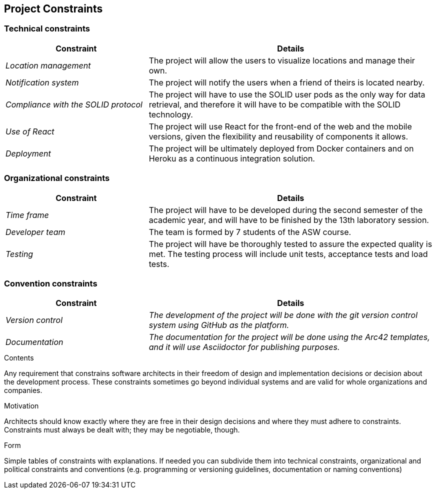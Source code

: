 [[section-architecture-constraints]]
== Project Constraints

=== Technical constraints
[options="header",cols="1,2"]
|===
|Constraint|Details
| _Location management_ | The project will allow the users to visualize locations and manage their own.
| _Notification system_ | The project will notify the users when a friend of theirs is located nearby.
| _Compliance with the SOLID protocol_ | The project will have to use the SOLID user pods as the only way for data retrieval, and therefore it will have to be compatible with the SOLID technology.
| _Use of React_ | The project will use React for the front-end of the web and the mobile versions, given the flexibility and reusability of components it allows.
| _Deployment_ | The project will be ultimately deployed from Docker containers and on Heroku as a continuous integration solution.
|===

=== Organizational constraints
[options="header",cols="1,2"]
|===
|Constraint|Details
| _Time frame_ | The project will have to be developed during the second semester of the academic year, and will have to be finished by the 13th laboratory session.
| _Developer team_ | The team is formed by 7 students of the ASW course.
| _Testing_ | The project will have be thoroughly tested to assure the expected quality is met. The testing process will include unit tests, acceptance tests and load tests.
|===

=== Convention constraints
[options="header",cols="1,2"]
|===
|Constraint|Details
| _Version control_ | _The development of the project will be done with the git version control system using GitHub as the platform._
| _Documentation_ | _The documentation for the project will be done using the Arc42 templates, and it will use Asciidoctor for publishing purposes._
|===

[role="arc42help"]
****
.Contents
Any requirement that constrains software architects in their freedom of design and implementation decisions or decision about the development process. These constraints sometimes go beyond individual systems and are valid for whole organizations and companies.

.Motivation
Architects should know exactly where they are free in their design decisions and where they must adhere to constraints.
Constraints must always be dealt with; they may be negotiable, though.

.Form
Simple tables of constraints with explanations.
If needed you can subdivide them into
technical constraints, organizational and political constraints and
conventions (e.g. programming or versioning guidelines, documentation or naming conventions)
****
